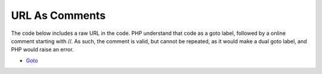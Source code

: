 .. _url-as-comments:

URL As Comments
---------------

	.. meta::
		:description lang=en:
			URL As Comments: The code below includes a raw URL in the code.

The code below includes a raw URL in the code. PHP understand that code as a goto label, followed by a online comment starting with //. As such, the comment is valid, but cannot be repeated, as it would make a dual goto label, and PHP would raise an error.

.. image:: ../images/URL_as_comments.png

* `Goto <https://www.php.net/manual/en/control-structures.goto.php>`_


